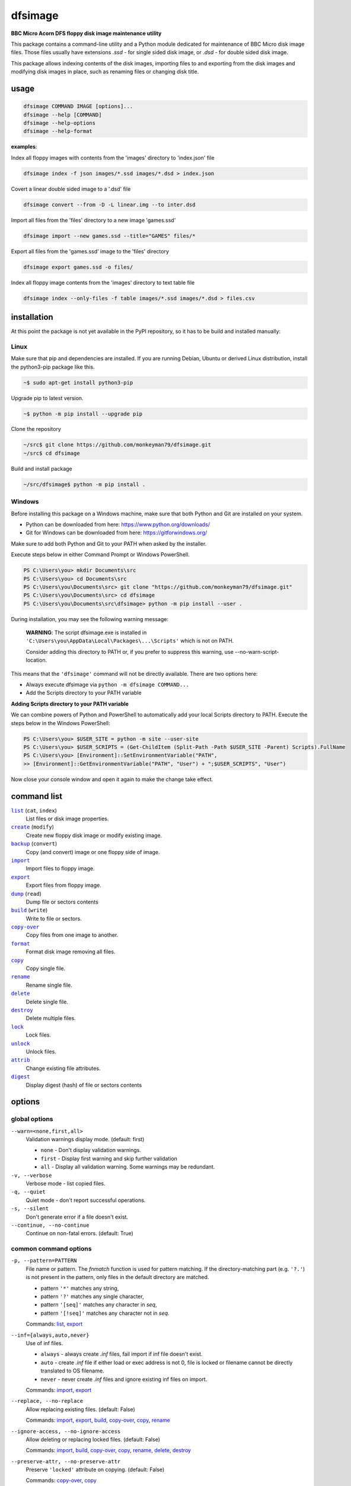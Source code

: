 ========
dfsimage
========

**BBC Micro Acorn DFS floppy disk image maintenance utility**

This package contains a command-line utility and a Python module dedicated for
maintenance of BBC Micro disk image files. Those files usually have extensions
`.ssd` - for single sided disk image, or `.dsd` - for double sided disk image.

This package allows indexing contents of the disk images, importing files to and
exporting from the disk images and modifying disk images in place, such as
renaming files or changing disk title.

usage
=====

.. code-block:: shell-session

  dfsimage COMMAND IMAGE [options]...
  dfsimage --help [COMMAND]
  dfsimage --help-options
  dfsimage --help-format

**examples**:

Index all floppy images with contents from the 'images' directory to 'index.json' file

.. code-block:: shell-session

  dfsimage index -f json images/*.ssd images/*.dsd > index.json

Covert a linear double sided image to a '.dsd' file

.. code-block:: shell-session

  dfsimage convert --from -D -L linear.img --to inter.dsd

Import all files from the 'files' directory to a new image 'games.ssd'

.. code-block:: shell-session

  dfsimage import --new games.ssd --title="GAMES" files/*

Export all files from the 'games.ssd' image to the 'files' directory

.. code-block:: shell-session

  dfsimage export games.ssd -o files/

Index all floppy image contents from the 'images' directory to text table file

.. code-block:: shell-session

  dfsimage index --only-files -f table images/*.ssd images/*.dsd > files.csv

installation
============

At this point the package is not yet available in the PyPI repository, so 
it has to be build and installed manually:

Linux
-----

Make sure that pip and dependencies are installed.
If you are running Debian, Ubuntu or derived Linux distribution,
install the python3-pip package like this.

.. code-block:: shell-session

  ~$ sudo apt-get install python3-pip

Upgrade pip to latest version.

.. code-block:: shell-session

  ~$ python -m pip install --upgrade pip

Clone the repository

.. code-block:: shell-session

  ~/src$ git clone https://github.com/monkeyman79/dfsimage.git
  ~/src$ cd dfsimage

Build and install package

.. code-block:: shell-session

  ~/src/dfsimage$ python -m pip install .

Windows
-------

Before installing this package on a Windows machine, make sure that
both Python and Git are installed on your system.

* Python can be downloaded from here: https://www.python.org/downloads/
* Git for Windows can be downloaded from here: https://gitforwindows.org/

Make sure to add both Python and Git to your PATH when asked by the installer.

Execute steps below in either Command Prompt or Windows PowerShell.

.. code-block:: ps1con

  PS C:\Users\you> mkdir Documents\src
  PS C:\Users\you> cd Documents\src
  PS C:\Users\you\Documents\src> git clone "https://github.com/monkeyman79/dfsimage.git"
  PS C:\Users\you\Documents\src> cd dfsimage
  PS C:\Users\you\Documents\src\dfsimage> python -m pip install --user .

During installation, you may see the following warning message:

  **WARNING**: The script dfsimage.exe is installed in ``'C:\Users\you\AppData\Local\Packages\...\Scripts'``
  which is not on PATH.

  Consider adding this directory to PATH or, if you prefer to suppress this warning, use --no-warn-script-location.

This means that the ``'dfsimage'`` command will not be directly available. There are two options here:

* Always execute dfsimage via ``python -m dfsimage COMMAND...``
* Add the Scripts directory to your PATH variable

**Adding Scripts directory to your PATH variable**

We can combine powers of Python and PowerShell to automatically add your local
Scripts directory to PATH.
Execute the steps below in the Windows PowerShell:

.. code-block:: ps1con

  PS C:\Users\you> $USER_SITE = python -m site --user-site
  PS C:\Users\you> $USER_SCRIPTS = (Get-ChildItem (Split-Path -Path $USER_SITE -Parent) Scripts).FullName
  PS C:\Users\you> [Environment]::SetEnvironmentVariable("PATH",
  >> [Environment]::GetEnvironmentVariable("PATH", "User") + ";$USER_SCRIPTS", "User")

Now close your console window and open it again to make the change take effect.

command list
============

.. |list| replace:: ``list``
.. |create| replace:: ``create``
.. |backup| replace:: ``backup``
.. |import| replace:: ``import``
.. |export| replace:: ``export``
.. |dump| replace:: ``dump``
.. |build| replace:: ``build``
.. |copy-over| replace:: ``copy-over``
.. |format| replace:: ``format``
.. |copy| replace:: ``copy``
.. |rename| replace:: ``rename``
.. |delete| replace:: ``delete``
.. |destroy| replace:: ``destroy``
.. |lock| replace:: ``lock``
.. |unlock| replace:: ``unlock``
.. |attrib| replace:: ``attrib``
.. |digest| replace:: ``digest``

|list|_ (``cat``, ``index``)
  List files or disk image properties.
|create|_ (``modify``)
  Create new floppy disk image or modify existing image.
|backup|_ (``convert``)
  Copy (and convert) image or one floppy side of image.
|import|_
  Import files to floppy image.
|export|_
  Export files from floppy image.
|dump|_ (``read``)
  Dump file or sectors contents
|build|_ (``write``)
  Write to file or sectors.
|copy-over|_
  Copy files from one image to another.
|format|_
  Format disk image removing all files.
|copy|_
  Copy single file.
|rename|_
  Rename single file.
|delete|_
  Delete single file.
|destroy|_
  Delete multiple files.
|lock|_
  Lock files.
|unlock|_
  Unlock files.
|attrib|_
  Change existing file attributes.
|digest|_
  Display digest (hash) of file or sectors contents

options
=======

global options
--------------

``--warn=<none,first,all>``
  Validation warnings display mode. (default: first)

  * ``none`` - Don't display validation warnings.
  * ``first`` - Display first warning and skip further validation
  * ``all`` - Display all validation warning. Some warnings may be redundant.

``-v, --verbose``
  Verbose mode - list copied files.
``-q, --quiet``
  Quiet mode - don't report successful operations.
``-s, --silent``
  Don't generate error if a file doesn't exist.
``--continue, --no-continue``
  Continue on non-fatal errors. (default: True)

common command options
------------------------

.. |pattern| replace:: ``-p, --pattern=PATTERN``
.. _pattern:

|pattern|
  File name or pattern. The `fnmatch` function is used for pattern matching.
  If the directory-matching part (e.g. ``'?.'``) is not present in the pattern,
  only files in the default directory are matched.

  * pattern ``'*'`` matches any string,
  * pattern ``'?'`` matches any single character,
  * pattern ``'[seq]'`` matches any character in `seq`,
  * pattern ``'[!seq]'`` matches any character not in `seq`.

  Commands: list_, export_

.. |inf| replace:: ``--inf={always,auto,never}``
.. _inf:

|inf|
  Use of inf files.

  * ``always`` - always create `.inf` files, fail import if inf file doesn't
    exist.
  * ``auto`` - create `.inf` file if either load or exec address is not 0, file
    is locked or filename cannot be directly translated to OS filename.
  * ``never`` - never create `.inf` files and ignore existing inf files on
    import.

  Commands: import_, export_

.. |replace| replace:: ``--replace, --no-replace``
.. _replace:

|replace|
  Allow replacing existing files. (default: False)

  Commands: import_, export_, build_, copy-over_, copy_, rename_

.. |ignore-access| replace:: ``--ignore-access, --no-ignore-access``
.. _ignore-access:

|ignore-access|
  Allow deleting or replacing locked files. (default: False)

  Commands: import_, build_, copy-over_, copy_, rename_, delete_, destroy_

.. |preserve-attr| replace:: ``--preserve-attr, --no-preserve-attr``
.. _preserve-attr:

|preserve-attr|
  Preserve ``'locked'`` attribute on copying. (default: False)

  Commands: copy-over_, copy_

.. |format-opt| replace:: ``-f, --format={raw,ascii,hex}``
.. _format-opt:

|format-opt|
  Data format. (default: raw)

  * ``raw`` - read or write raw bytes.
  * ``text`` - convert line endings to and from BBC's ``'\r'``
  * ``ascii`` - escape all non-readable or non-ascii characters.
  * ``hex`` - hexadecimal dump.

  Commands: dump_, build_

.. |sector| replace:: ``--sector=[TRACK/]SECTOR[-[TRACK/]SECTOR]``
.. _sector:

|sector|
  Process sectors instead of files. Argument can be a range of sectors,
  with start and end separated by a dash. Physical sector address format is
  ``'track/sector'``.

  Commands: dump_, build_, digest_

.. |track| replace:: ``--track=TRACK[-TRACK]``
.. _track:

|track|
  Process tracks instead of files. Argument can be a range of tracks, with start
  and end separated by a dash.

  Commands: dump_, build_, digest_

.. |all| replace:: ``--all``
.. _all:

|all|
  Process entire disk or disk side.

image modify options
--------------------

``--title=TITLE``
  Set disk title.
``--new-title=TITLE``
  Set disk title for newly created disk images.
``--bootopt=<off,LOAD,RUN,EXEC>``
  Set disk boot option.

  * off - No action.
  * LOAD - Execute ``*LOAD $.!BOOT`` command.
  * RUN - Execute ``*RUN $.!BOOT`` command.
  * EXEC - Execute ``*EXEC $.!BOOT`` command.

``--sequence=SEQUENCE``
  Set catalog sequence number. Sequence number is a Binary Coded Decimal value
  incremented by the Disk Filing System each time the disk catalog is modified.
``--compact, --no-compact``
  Coalesce fragmented free space on disk. Default is to compact disk if needed
  to make space for new file.
``--shrink``
  Shrink disk image file to minimum size by trimming unused sectors. Such image
  files are smaller, but cannot be memory-mapped and may have to be resized in
  flight by tools.
``--expand``
  Expand disk image file to maximum size.

image file options
--------------------

Image file options apply to the first following disk image file. Those options
must be specified before the corresponding image file name.

``--new``
  Create new image file. Fail if file already exists.
``--existing``
  Open existing image. Fail if file doesn't exist.
``--always``
  Create new image or open existing image,. This is the default.
``-4, -8, --tracks={80,40}``
  Select between 80 and 40 track disks. Default for existing disk images is try
  to determine current disk format based on the image file size. Default for new
  disk images is 80 tracks.
``-S, -D, --sides={1,2}``
  Select between single and double sided disk images. Default is to try to
  determine number of sides from disk extension and size: files with extension
  ``.dsd`` are open as double sided, other files are open as double sided based
  on their size. Default for new images is two sides for images with ``.dsd``
  extension and one side for all other.
``-I, -L, --interleaved, --linear``
  Select double sided disk data layout between interleaved and linear. The
  interleaved format is more common and more widely supported. In the
  interleaved format, track data of each floppy side is interleaved - side 1
  track 1, side 2 track 1, side 1 track 2 etc... Image files with extension
  ``.dsd`` are normally interleaved. Double sided image files with extension
  ``.ssd`` are normally linear (in this case ``s`` stands for "sequential").
  Double sided ``.ssd`` are distinguished from single sided by file size.
  For the theoretical 40 tracks, double sided ``.ssd`` files, you would have to
  manually specify ``-40``, ``-D`` and ``--linear``, because they cannot be
  reliably distinguished from 80 track single sided disk images.
``-1, -2, --side={1,2}``
  Select disk side in case of double sided disks.
``-d, --directory=DIRECTORY``
  Default DFS directory.

file options
------------

File options apply to the first following file name. Those options override
values read from the inf file.

``--load-address=ADDRESS``
  Load address for the following file. Must be a hexadecimal number.
``--exec-address=ADDRESS``
  Exec address for the following file. Must be a hexadecimal number.
``--locked, --no-locked``
  Set locked attribute.
``--dfs-name=NAME``
  DFS name for the imported file.

commands
========

list
----

List files or disk image properties.

**synopsis**:

.. parsed-literal::

  dfsimage list [`global options`_] [listing options] ([`image file options`_] IMAGE)...
  dfsimage cat [`global options`_] [listing options] ([`image file options`_] IMAGE)...
  dfsimage index [`global options`_] [listing options] ([`image file options`_] IMAGE)...

**examples**:

.. code-block:: sh

  dfsimage cat image.ssd
  dfsimage list --image-header="Image {image_filename}" --header="Side {side}" --list-format="{fullname:12} {sha1}" img/*.dsd
  dfsimage index -f json images/*.ssd images/*.dsd > index.json

**listing options**:

|pattern|_

``-f, --list-format=<cat,info,raw,inf,json,xml,table,CUSTOM_FORMAT>``
  Listing format. (default: ``cat``)
  
  * ``raw`` - List file names
  * ``info`` - As displayed by ``*INFO`` command
  * ``inf`` - Format of ``.inf`` files
  * ``cat`` - As displayed by ``*CAT`` command
  * ``json`` - JSON
  * ``xml`` - XML
  * ``table`` - Text table. Columns are separated with ``'|'`` character.
  * *CUSTOM_FORMAT* - Formatting string - e.g. ``"{fullname:9} {size:06}"``.

  See `file properties`_ for list of keyword available for custom format.
``--sort, --no-sort``
  Sort files by name.
``--header-format=<cat,table,CUSTOM_FORMAT>``
  Listing header format. (default: based of list format)

  * ``cat`` - As displayed by ``*CAT`` command.
  * ``table`` - text table
  * *CUSTOM_FORMAT* - Formatting string - e.g. ``"{title:12} {side}"``.

  See `disk side properties`_ for list of keywords available for custom format.
``--footer-format=CUSTOM_FORMAT``
  Listing footer format.
  See `disk side properties`_ for list of keywords available for custom format.
``--image-header-format=CUSTOM_FORMAT``
  Listing header common for entire image file.

  * *CUSTOM_FORMAT* - Formatting string - e.g. ``"{image_basename} {tracks}"``.

  See `image file properties`_ for list of keywords available for custom format.
``--image-footer-format=CUSTOM_FORMAT``
  Image Listing footer format.
  See `image file properties`_ for list of keywords available for custom format.
``--only-files``
  Include only files in listing - useful mainly for JSON, XML and table format
``--only-sides``
  Include only disk sides in listing - useful mainly for JSON, XML and table
  format
``--only-images``
  Include only disk images in listing - useful mainly for JSON, XML and table
  format

create
------

Create new floppy disk image or modify existing image.

**synopsis**:

.. parsed-literal::

  dfsimage create [`global options`_] [`image modify options`_] [`image file options`_] IMAGE
  dfsimage modify [`global options`_] [`image modify options`_] [`image file options`_] IMAGE

**examples**:

.. code-block:: sh

  dfsimage create --new -D -L --title=Side1 --title=Side2 linear.img
  dfsimage modify --existing image.ssd --bootopt=EXEC

backup
------

Copy (and convert) image or one floppy side of image.

**synopsis**:

.. parsed-literal::

  dfsimage backup [`global options`_] [`image modify options`_] --from [`image file options`_] FROM_IMAGE --to [`image file options`_] TO_IMAGE
  dfsimage convert [`global options`_] [`image modify options`_] --from [`image file options`_] FROM_IMAGE --to [`image file options`_] TO_IMAGE

**examples**:

.. code-block:: sh

  dfsimage convert --from -D -L linear.img --to inter.dsd
  dfsimage backup --from -2 dual.dsd --to side2.ssd

import
------

Import files to floppy image.

**synopsis**:

.. parsed-literal::

  dfsimage import [`global options`_] [import options] [`image modify options`_] [`image file options`_] IMAGE ([`file options`_] FILE)...

**examples**:

.. code-block:: sh

  dfsimage import --new games.ssd --title="GAMES" files/*
  dfsimage import floppy.dsd --replace --ignore-access --load-addr=FF1900 --exec-addr=FF8023 --locked --dfs-name=':2.$.MY_PROG' my_prog.bin

**import options**:

|inf|_

|replace|_

|ignore-access|_

export
------

Export files from floppy image.

**synopsis**:

.. parsed-literal::

  dfsimage export [`global options`_] [export options] -o OUTPUT ([`image file options`_] IMAGE)...

**examples**:

.. code-block:: sh

  dfsimage export floppy.ssd -o floppy/ -p 'A.*'
  dfsimage export img/*.dsd --create-dir -o 'output/{image_basename}/{drive}.{fullname}'

**required arguments**:

``-o, --output=OUTPUT``
  Output directory or file name formatting string for export.
  Directory name must be terminated with path separator.
  See `file properties`_ for list of keyword available for formatting string.

**export options**:

|pattern|_

``--create-dir, --no-create-dir``
  Create output directories as needed. (default: False)
``--translation={standard,safe}``
  Mode for translating dfs filename to host filename characters. (default:
  standard)

  * ``standard`` - replaces characters illegal on Windows with underscores.
  * ``safe`` - replaces all characters, other than digits and letters with
    underscores.
``--include-drive-name``
  Include drive name (i.e. :0. or :2.) in inf files created from double sided
  floppy images. The resulting inf files will be incompatible with most
  software. Use this option carefully.

|inf|_

|replace|_

dump
----

Dump file or sectors contents.

**synopsis**:

.. parsed-literal::

  dfsimage dump [`global options`_] [dump options] [`image file options`_] IMAGE FILE...
  dfsimage read [`global options`_] [dump options] [`image file options`_] IMAGE FILE...

**examples**:

.. code-block:: sh

  dfsimage dump image.ssd -f hex MY_PROG
  dfsimage dump image.ssd -f raw --sector=0-1 > cat-sectors.bin

**dump options**:

|format-opt|_

``--ellipsis, --no-ellipsis``
  Skip repeating lines in the hex dump. (default: True)
``--width=WIDTH``
  Bytes per line in the hex dump.

|sector|_

|track|_

|all|_

build
-----

Write data to file or sectors.

**synopsis**:

.. parsed-literal::

  dfsimage build [`global options`_] [build options] [`image modify options`_] [`image file options`_] IMAGE ([`file options`_] FILE)...
  dfsimage write [`global options`_] [build options] [`image modify options`_] [`image file options`_] IMAGE ([`file options`_] FILE)...

**examples**:

.. code-block:: sh

  dfsimage list image.ssd | tr '\n' '\r' | dfsimage build image.ssd CATALOG
  dfsimage write image.ssd --sector=0-1 < cat-sectors.bin

**build options**:

|format-opt|_

|replace|_

|ignore-access|_

|sector|_

|track|_

|all|_

copy-over
---------

Copy files from one image to another.

**synopsis**:

.. parsed-literal::

  dfsimage copy-over [`global options`_] [copy-over options] [`image modify options`_] --from [`image file options`_] FROM_IMAGE --to [`image file options`_] TO_IMAGE FILES...

**examples**:

.. code-block:: sh

  dfsimage copy-over --from image.ssd --to another.ssd '?.BLAG*'

**copy-over options**:

|replace|_

|ignore-access|_

|preserve-attr|_

format
------

Format disk image removing all files.

**synopsis**:

.. parsed-literal::

  dfsimage format [`global options`_] [`image modify options`_] [`image file options`_] IMAGE

**examples**:

.. code-block:: sh

  dfsimage format image.ssd --title 'Games'

copy
----

Copy single file.

**synopsis**:

.. parsed-literal::

  dfsimage copy [`global options`_] [copy options] [`image modify options`_] [`image file options`_] IMAGE FROM TO

**copy options**:

|replace|_

|ignore-access|_

|preserve-attr|_

rename
------

Rename single file.

**synopsis**:

.. parsed-literal::

  dfsimage rename [`global options`_] [rename options] [`image modify options`_] [`image file options`_] IMAGE FROM TO

**rename options**:

|replace|_

|ignore-access|_

delete
------

Delete single file.

**synopsis**:

.. parsed-literal::

  dfsimage delete [`global options`_] [delete options] [`image modify options`_] [`image file options`_] IMAGE FILE

**delete options**:

|ignore-access|_

destroy
-------

Delete multiple files.

**synopsis**:

.. parsed-literal::

  dfsimage destroy [`global options`_] [destroy options] [`image modify options`_] [`image file options`_] IMAGE FILES...

**examples**:

.. code-block:: sh

  dfsimage destroy image.ssd --ignore-access 'A.*' '!BOOT'

**destroy options**:

|ignore-access|_

lock
----

Lock files.

**synopsis**:

.. parsed-literal::

  dfsimage lock [`global options`_] [`image modify options`_] [`image file options`_] IMAGE FILES...

unlock
------

Unlock files.

**synopsis**:

.. parsed-literal::

  dfsimage unlock [`global options`_] [`image modify options`_] [`image file options`_] IMAGE FILES...

attrib
------

Change existing file attributes.

**synopsis**:

.. parsed-literal::

  dfsimage attrib [`global options`_] [`image modify options`_] [`image file options`_] IMAGE ([`file options`_] FILE)...

**examples**:

.. code-block:: sh

  dfsimage attrib image.ssd --locked --load-addr=FF1900 'B.*'

digest
------

Display digest (hash) of file or sectors contents

**synopsis**:

.. parsed-literal::

  dfsimage digest [`global options`_] [digest options] [`image file options`_] IMAGE FILE...

**examples**:

.. code-block:: sh

  dfsimage digest -a md5 image.ssd MY_PROG
  dfsimage digest -n image.ssd '*.*'
  dfsimage digest -nn --sector=0/0-0/1 image.ssd

**digest options**:

``-n, --name``
  Display each file or object name. Repeat for image name.

``-m, --mode=<all,used,file,data>``
  Digest mode for file:

  * ``all`` - include all attributes.
  * ``file`` - include load and execution addresses, but not access mode.
  * ``data`` - only file contents, don't include load and execution addresses
    or access mode.

  Digest mode for disk side:

  * ``all`` - include all sectors.
  * ``used`` - include used portions of catalog sectors and file sectors.
  * ``file`` - files sorted alphabetically; Load and exec addresses are included
    in the digest. File access mode and disk attributes are not included.

``-a, --algorithm=ALGORITHM``
  Digest algorithm, e.g. ``sha1``, ``sha256``, ``md5``

|sector|_

|track|_

|all|_

formatting keyword arguments
============================

file properties
---------------

File properties can be used as keyword arguments in formatting string passed as
``--list-format`` argument for ``list`` command or ``--output`` argument for
``export`` command.

File properties are:

* ``index``                - File entry index.
* ``fullname``             - Full file name including directory name.
* ``load_addr``            - File load address.
* ``exec_addr``            - File execution address.
* ``access``               - File access mode - ``'L'`` if file is locked, empty
  otherwise.
* ``size``                 - File length in bytes.
* ``start_sector``         - Logical number of the first sector containing file
  data.
* ``end_sector``           - Logical number of the first sector after file data.
* ``sectors``              - Number of sectors occupied by file data
* ``sha1``                 - SHA1 digest of file data including load and
  execution addresses.
* ``sha1_data``            - SHA1 digest of file data not including load and
  execution addresses.
* ``sha1_all``             - SHA1 digest of file data including load and
  execution addresses and access mode.
* ``image_path``           - Full path of the floppy disk image file.
* ``image_filename``       - File name of the floppy disk image file.
* ``image_basename``       - File name of the floppy disk image file without
  extension.
* ``side``                 - Floppy disk side number - 1 or 2.
* ``directory``            - File directory name.
* ``filename``             - File name not including directory name.
* ``fullname_ascii``       - Full file name without translation of ASCII code
  0x60 to unicode Pound sign.
* ``displayname``          - File name as displayed by ``*CAT``
* ``locked``               - File access mode - True if file is locked.
* ``dir_str``              - Directory prefix as displayed by ``*CAT`` command.
* ``drive``                - Drive number according to DFS: 0 for side 1, 2 for
  side 2.
* ``head``                 - Head index: 0 for side 1, 1 for side 2.

disk side properties
--------------------

Floppy disk side properties can be used as keyword arguments in formatting
string passed as ``--header-format`` or ``--footer-format`` for ``list`` command.

Disk side properties are:

* ``side``                 - Floppy disk side number - 1 or 2.
* ``title``                - Floppy title string.
* ``sequence``             - Sequence number incremented each time the disk
  catalog is modified.
* ``opt_str``              - Boot option string - one of ``off``, ``LOAD``,
  ``RUN``, ``EXEC``.
* ``is_valid``             - Disk validation result.
* ``number_of_files``      - Number of files on floppy side.
* ``sectors``              - Number of sectors on disk reported by catalog
  sector.
* ``free_sectors``         - Number of free sectors.
* ``free_bytes``           - Number of free bytes.
* ``used_sectors``         - Number of used sectors
* ``max_free_blk_sectors`` - Number of sectors in largest continuous free block.
* ``max_free_blk``         - Size of largest continuous free block in bytes.
* ``sha1``                 - SHA1 digest of the entire floppy disk side surface.
* ``sha1_files``           - SHA1 digest of all files on the floppy disk side
  including their names and attributes.
* ``sha1_used``            - SHA1 digest of floppy disk side surface excluding
  unused areas.
* ``image_path``           - Full path of the floppy disk image file.
* ``image_filename``       - File name of the floppy disk image file.
* ``image_basename``       - File name of the floppy disk image file without
  extension.
* ``tracks``               - Number of tracks on the floppy disk side.
* ``drive``                - Drive number according to DFS: 0 for side 1, 2 for
  side 2.
* ``head``                 - Head index: 0 for side 1, 1 for side 2.
* ``end_offset``           - Last entry offset byte in catalog sector. Indicates
  number of files on the floppy disk image side.
* ``opt_byte``             - Options byte in catalog sectors. Contains among
  other boot option value.
* ``opt``                  - Boot options value.
* ``last_used_sector``     - Last used sector on floppy disk side.
* ``current_dir``          - Current directory - ``'$'`` by default.

image file properties
---------------------

Image file properties can be used as keyword arguments in formatting string
passed as ``--image-header-format`` or ``--image-footer-format`` for ``list``
command.

Image file properties are:

* ``image_path``           - Full path of the floppy disk image file.
* ``image_filename``       - File name of the floppy disk image file.
* ``image_basename``       - File name of the floppy disk image file without
  extension.
* ``number_of_sides``      - Number of floppy disk image sides.
* ``tracks``               - Number of tracks on each side.
* ``size``                 - Current disk image size.
* ``min_size``             - Minimum disk image size to include last used sector.
* ``max_size``             - Maximum disk image size.
* ``is_valid``             - True if disk validation succeeded.
* ``is_linear``            - True if floppy disk image file has linear layout is single sided or is double sided ssd file.

development status
==================

The package is functionally complete, but lacks tests and Python module documentation.

Plan for the future is to add support for the MMB files.
